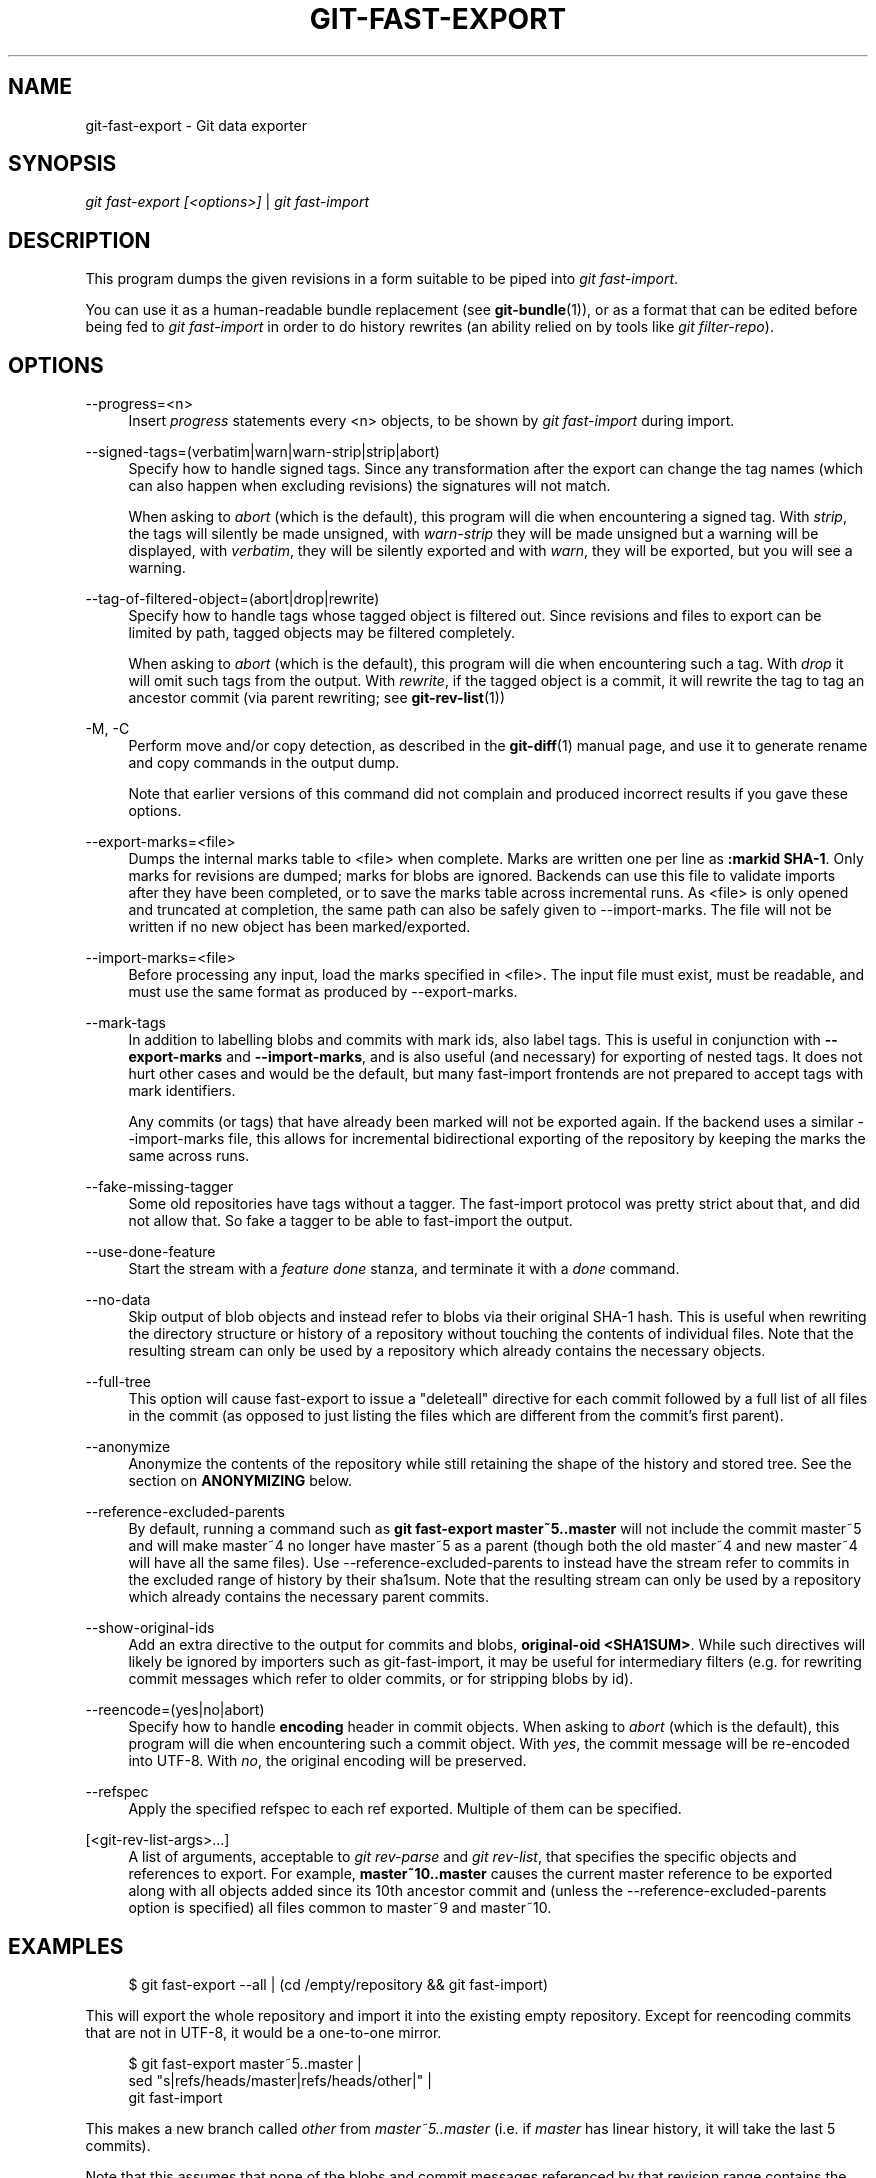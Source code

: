 '\" t
.\"     Title: git-fast-export
.\"    Author: [FIXME: author] [see http://docbook.sf.net/el/author]
.\" Generator: DocBook XSL Stylesheets v1.79.1 <http://docbook.sf.net/>
.\"      Date: 02/16/2020
.\"    Manual: Git Manual
.\"    Source: Git 2.25.1.291.ge68e29171c
.\"  Language: English
.\"
.TH "GIT\-FAST\-EXPORT" "1" "02/16/2020" "Git 2\&.25\&.1\&.291\&.ge68e29" "Git Manual"
.\" -----------------------------------------------------------------
.\" * Define some portability stuff
.\" -----------------------------------------------------------------
.\" ~~~~~~~~~~~~~~~~~~~~~~~~~~~~~~~~~~~~~~~~~~~~~~~~~~~~~~~~~~~~~~~~~
.\" http://bugs.debian.org/507673
.\" http://lists.gnu.org/archive/html/groff/2009-02/msg00013.html
.\" ~~~~~~~~~~~~~~~~~~~~~~~~~~~~~~~~~~~~~~~~~~~~~~~~~~~~~~~~~~~~~~~~~
.ie \n(.g .ds Aq \(aq
.el       .ds Aq '
.\" -----------------------------------------------------------------
.\" * set default formatting
.\" -----------------------------------------------------------------
.\" disable hyphenation
.nh
.\" disable justification (adjust text to left margin only)
.ad l
.\" -----------------------------------------------------------------
.\" * MAIN CONTENT STARTS HERE *
.\" -----------------------------------------------------------------
.SH "NAME"
git-fast-export \- Git data exporter
.SH "SYNOPSIS"
.sp
.nf
\fIgit fast\-export [<options>]\fR | \fIgit fast\-import\fR
.fi
.sp
.SH "DESCRIPTION"
.sp
This program dumps the given revisions in a form suitable to be piped into \fIgit fast\-import\fR\&.
.sp
You can use it as a human\-readable bundle replacement (see \fBgit-bundle\fR(1)), or as a format that can be edited before being fed to \fIgit fast\-import\fR in order to do history rewrites (an ability relied on by tools like \fIgit filter\-repo\fR)\&.
.SH "OPTIONS"
.PP
\-\-progress=<n>
.RS 4
Insert
\fIprogress\fR
statements every <n> objects, to be shown by
\fIgit fast\-import\fR
during import\&.
.RE
.PP
\-\-signed\-tags=(verbatim|warn|warn\-strip|strip|abort)
.RS 4
Specify how to handle signed tags\&. Since any transformation after the export can change the tag names (which can also happen when excluding revisions) the signatures will not match\&.
.sp
When asking to
\fIabort\fR
(which is the default), this program will die when encountering a signed tag\&. With
\fIstrip\fR, the tags will silently be made unsigned, with
\fIwarn\-strip\fR
they will be made unsigned but a warning will be displayed, with
\fIverbatim\fR, they will be silently exported and with
\fIwarn\fR, they will be exported, but you will see a warning\&.
.RE
.PP
\-\-tag\-of\-filtered\-object=(abort|drop|rewrite)
.RS 4
Specify how to handle tags whose tagged object is filtered out\&. Since revisions and files to export can be limited by path, tagged objects may be filtered completely\&.
.sp
When asking to
\fIabort\fR
(which is the default), this program will die when encountering such a tag\&. With
\fIdrop\fR
it will omit such tags from the output\&. With
\fIrewrite\fR, if the tagged object is a commit, it will rewrite the tag to tag an ancestor commit (via parent rewriting; see
\fBgit-rev-list\fR(1))
.RE
.PP
\-M, \-C
.RS 4
Perform move and/or copy detection, as described in the
\fBgit-diff\fR(1)
manual page, and use it to generate rename and copy commands in the output dump\&.
.sp
Note that earlier versions of this command did not complain and produced incorrect results if you gave these options\&.
.RE
.PP
\-\-export\-marks=<file>
.RS 4
Dumps the internal marks table to <file> when complete\&. Marks are written one per line as
\fB:markid SHA\-1\fR\&. Only marks for revisions are dumped; marks for blobs are ignored\&. Backends can use this file to validate imports after they have been completed, or to save the marks table across incremental runs\&. As <file> is only opened and truncated at completion, the same path can also be safely given to \-\-import\-marks\&. The file will not be written if no new object has been marked/exported\&.
.RE
.PP
\-\-import\-marks=<file>
.RS 4
Before processing any input, load the marks specified in <file>\&. The input file must exist, must be readable, and must use the same format as produced by \-\-export\-marks\&.
.RE
.PP
\-\-mark\-tags
.RS 4
In addition to labelling blobs and commits with mark ids, also label tags\&. This is useful in conjunction with
\fB\-\-export\-marks\fR
and
\fB\-\-import\-marks\fR, and is also useful (and necessary) for exporting of nested tags\&. It does not hurt other cases and would be the default, but many fast\-import frontends are not prepared to accept tags with mark identifiers\&.
.sp
Any commits (or tags) that have already been marked will not be exported again\&. If the backend uses a similar \-\-import\-marks file, this allows for incremental bidirectional exporting of the repository by keeping the marks the same across runs\&.
.RE
.PP
\-\-fake\-missing\-tagger
.RS 4
Some old repositories have tags without a tagger\&. The fast\-import protocol was pretty strict about that, and did not allow that\&. So fake a tagger to be able to fast\-import the output\&.
.RE
.PP
\-\-use\-done\-feature
.RS 4
Start the stream with a
\fIfeature done\fR
stanza, and terminate it with a
\fIdone\fR
command\&.
.RE
.PP
\-\-no\-data
.RS 4
Skip output of blob objects and instead refer to blobs via their original SHA\-1 hash\&. This is useful when rewriting the directory structure or history of a repository without touching the contents of individual files\&. Note that the resulting stream can only be used by a repository which already contains the necessary objects\&.
.RE
.PP
\-\-full\-tree
.RS 4
This option will cause fast\-export to issue a "deleteall" directive for each commit followed by a full list of all files in the commit (as opposed to just listing the files which are different from the commit\(cqs first parent)\&.
.RE
.PP
\-\-anonymize
.RS 4
Anonymize the contents of the repository while still retaining the shape of the history and stored tree\&. See the section on
\fBANONYMIZING\fR
below\&.
.RE
.PP
\-\-reference\-excluded\-parents
.RS 4
By default, running a command such as
\fBgit fast\-export master~5\&.\&.master\fR
will not include the commit master~5 and will make master~4 no longer have master~5 as a parent (though both the old master~4 and new master~4 will have all the same files)\&. Use \-\-reference\-excluded\-parents to instead have the stream refer to commits in the excluded range of history by their sha1sum\&. Note that the resulting stream can only be used by a repository which already contains the necessary parent commits\&.
.RE
.PP
\-\-show\-original\-ids
.RS 4
Add an extra directive to the output for commits and blobs,
\fBoriginal\-oid <SHA1SUM>\fR\&. While such directives will likely be ignored by importers such as git\-fast\-import, it may be useful for intermediary filters (e\&.g\&. for rewriting commit messages which refer to older commits, or for stripping blobs by id)\&.
.RE
.PP
\-\-reencode=(yes|no|abort)
.RS 4
Specify how to handle
\fBencoding\fR
header in commit objects\&. When asking to
\fIabort\fR
(which is the default), this program will die when encountering such a commit object\&. With
\fIyes\fR, the commit message will be re\-encoded into UTF\-8\&. With
\fIno\fR, the original encoding will be preserved\&.
.RE
.PP
\-\-refspec
.RS 4
Apply the specified refspec to each ref exported\&. Multiple of them can be specified\&.
.RE
.PP
[<git\-rev\-list\-args>\&...]
.RS 4
A list of arguments, acceptable to
\fIgit rev\-parse\fR
and
\fIgit rev\-list\fR, that specifies the specific objects and references to export\&. For example,
\fBmaster~10\&.\&.master\fR
causes the current master reference to be exported along with all objects added since its 10th ancestor commit and (unless the \-\-reference\-excluded\-parents option is specified) all files common to master~9 and master~10\&.
.RE
.SH "EXAMPLES"
.sp
.if n \{\
.RS 4
.\}
.nf
$ git fast\-export \-\-all | (cd /empty/repository && git fast\-import)
.fi
.if n \{\
.RE
.\}
.sp
.sp
This will export the whole repository and import it into the existing empty repository\&. Except for reencoding commits that are not in UTF\-8, it would be a one\-to\-one mirror\&.
.sp
.if n \{\
.RS 4
.\}
.nf
$ git fast\-export master~5\&.\&.master |
        sed "s|refs/heads/master|refs/heads/other|" |
        git fast\-import
.fi
.if n \{\
.RE
.\}
.sp
.sp
This makes a new branch called \fIother\fR from \fImaster~5\&.\&.master\fR (i\&.e\&. if \fImaster\fR has linear history, it will take the last 5 commits)\&.
.sp
Note that this assumes that none of the blobs and commit messages referenced by that revision range contains the string \fIrefs/heads/master\fR\&.
.SH "ANONYMIZING"
.sp
If the \fB\-\-anonymize\fR option is given, git will attempt to remove all identifying information from the repository while still retaining enough of the original tree and history patterns to reproduce some bugs\&. The goal is that a git bug which is found on a private repository will persist in the anonymized repository, and the latter can be shared with git developers to help solve the bug\&.
.sp
With this option, git will replace all refnames, paths, blob contents, commit and tag messages, names, and email addresses in the output with anonymized data\&. Two instances of the same string will be replaced equivalently (e\&.g\&., two commits with the same author will have the same anonymized author in the output, but bear no resemblance to the original author string)\&. The relationship between commits, branches, and tags is retained, as well as the commit timestamps (but the commit messages and refnames bear no resemblance to the originals)\&. The relative makeup of the tree is retained (e\&.g\&., if you have a root tree with 10 files and 3 trees, so will the output), but their names and the contents of the files will be replaced\&.
.sp
If you think you have found a git bug, you can start by exporting an anonymized stream of the whole repository:
.sp
.if n \{\
.RS 4
.\}
.nf
$ git fast\-export \-\-anonymize \-\-all >anon\-stream
.fi
.if n \{\
.RE
.\}
.sp
.sp
Then confirm that the bug persists in a repository created from that stream (many bugs will not, as they really do depend on the exact repository contents):
.sp
.if n \{\
.RS 4
.\}
.nf
$ git init anon\-repo
$ cd anon\-repo
$ git fast\-import <\&.\&./anon\-stream
$ \&.\&.\&. test your bug \&.\&.\&.
.fi
.if n \{\
.RE
.\}
.sp
.sp
If the anonymized repository shows the bug, it may be worth sharing \fBanon\-stream\fR along with a regular bug report\&. Note that the anonymized stream compresses very well, so gzipping it is encouraged\&. If you want to examine the stream to see that it does not contain any private data, you can peruse it directly before sending\&. You may also want to try:
.sp
.if n \{\
.RS 4
.\}
.nf
$ perl \-pe \(aqs/\ed+/X/g\(aq <anon\-stream | sort \-u | less
.fi
.if n \{\
.RE
.\}
.sp
.sp
which shows all of the unique lines (with numbers converted to "X", to collapse "User 0", "User 1", etc into "User X")\&. This produces a much smaller output, and it is usually easy to quickly confirm that there is no private data in the stream\&.
.SH "LIMITATIONS"
.sp
Since \fIgit fast\-import\fR cannot tag trees, you will not be able to export the linux\&.git repository completely, as it contains a tag referencing a tree instead of a commit\&.
.SH "SEE ALSO"
.sp
\fBgit-fast-import\fR(1)
.SH "GIT"
.sp
Part of the \fBgit\fR(1) suite
